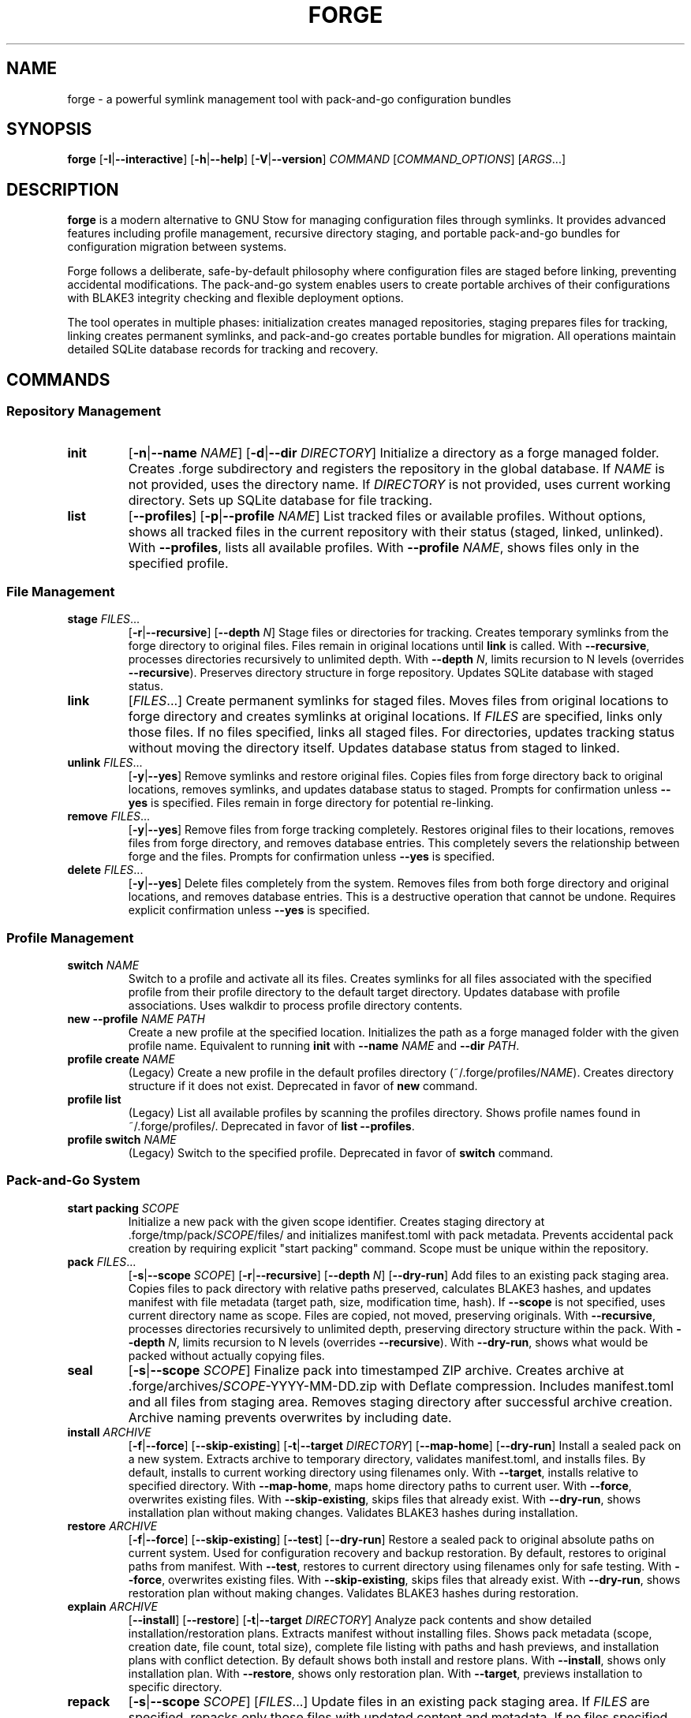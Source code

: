 .TH FORGE 1 "August 2025" "forge 0.4.0" "User Commands"
.SH NAME
forge \- a powerful symlink management tool with pack-and-go configuration bundles
.SH SYNOPSIS
.B forge
[\fB\-I\fR|\fB\-\-interactive\fR]
[\fB\-h\fR|\fB\-\-help\fR]
[\fB\-V\fR|\fB\-\-version\fR]
\fICOMMAND\fR
[\fICOMMAND_OPTIONS\fR]
[\fIARGS\fR...]
.SH DESCRIPTION
.B forge
is a modern alternative to GNU Stow for managing configuration files through symlinks. It provides advanced features including profile management, recursive directory staging, and portable pack-and-go bundles for configuration migration between systems.
.PP
Forge follows a deliberate, safe-by-default philosophy where configuration files are staged before linking, preventing accidental modifications. The pack-and-go system enables users to create portable archives of their configurations with BLAKE3 integrity checking and flexible deployment options.
.PP
The tool operates in multiple phases: initialization creates managed repositories, staging prepares files for tracking, linking creates permanent symlinks, and pack-and-go creates portable bundles for migration. All operations maintain detailed SQLite database records for tracking and recovery. 
.SH COMMANDS
.SS Repository Management
.TP
.B init
[\fB\-n\fR|\fB\-\-name\fR \fINAME\fR]
[\fB\-d\fR|\fB\-\-dir\fR \fIDIRECTORY\fR]
Initialize a directory as a forge managed folder. Creates .forge subdirectory and registers the repository in the global database. If \fINAME\fR is not provided, uses the directory name. If \fIDIRECTORY\fR is not provided, uses current working directory. Sets up SQLite database for file tracking.
.TP
.B list
[\fB\-\-profiles\fR]
[\fB\-p\fR|\fB\-\-profile\fR \fINAME\fR]
List tracked files or available profiles. Without options, shows all tracked files in the current repository with their status (staged, linked, unlinked). With \fB\-\-profiles\fR, lists all available profiles. With \fB\-\-profile\fR \fINAME\fR, shows files only in the specified profile.
.SS File Management
.TP
.B stage \fIFILES\fR...
[\fB\-r\fR|\fB\-\-recursive\fR]
[\fB\-\-depth\fR \fIN\fR]
Stage files or directories for tracking. Creates temporary symlinks from the forge directory to original files. Files remain in original locations until \fBlink\fR is called. With \fB\-\-recursive\fR, processes directories recursively to unlimited depth. With \fB\-\-depth\fR \fIN\fR, limits recursion to N levels (overrides \fB\-\-recursive\fR). Preserves directory structure in forge repository. Updates SQLite database with staged status.
.TP
.B link
[\fIFILES\fR...]
Create permanent symlinks for staged files. Moves files from original locations to forge directory and creates symlinks at original locations. If \fIFILES\fR are specified, links only those files. If no files specified, links all staged files. For directories, updates tracking status without moving the directory itself. Updates database status from staged to linked.
.TP
.B unlink \fIFILES\fR...
[\fB\-y\fR|\fB\-\-yes\fR]
Remove symlinks and restore original files. Copies files from forge directory back to original locations, removes symlinks, and updates database status to staged. Prompts for confirmation unless \fB\-\-yes\fR is specified. Files remain in forge directory for potential re-linking.
.TP
.B remove \fIFILES\fR...
[\fB\-y\fR|\fB\-\-yes\fR]
Remove files from forge tracking completely. Restores original files to their locations, removes files from forge directory, and removes database entries. This completely severs the relationship between forge and the files. Prompts for confirmation unless \fB\-\-yes\fR is specified.
.TP
.B delete \fIFILES\fR...
[\fB\-y\fR|\fB\-\-yes\fR]
Delete files completely from the system. Removes files from both forge directory and original locations, and removes database entries. This is a destructive operation that cannot be undone. Requires explicit confirmation unless \fB\-\-yes\fR is specified.
.SS Profile Management
.TP
.B switch \fINAME\fR
Switch to a profile and activate all its files. Creates symlinks for all files associated with the specified profile from their profile directory to the default target directory. Updates database with profile associations. Uses walkdir to process profile directory contents.
.TP
.B new \-\-profile \fINAME\fR \fIPATH\fR
Create a new profile at the specified location. Initializes the path as a forge managed folder with the given profile name. Equivalent to running \fBinit\fR with \fB\-\-name\fR \fINAME\fR and \fB\-\-dir\fR \fIPATH\fR.
.TP
.B profile create \fINAME\fR
(Legacy) Create a new profile in the default profiles directory (~/.forge/profiles/\fINAME\fR). Creates directory structure if it does not exist. Deprecated in favor of \fBnew\fR command.
.TP
.B profile list
(Legacy) List all available profiles by scanning the profiles directory. Shows profile names found in ~/.forge/profiles/. Deprecated in favor of \fBlist --profiles\fR.
.TP
.B profile switch \fINAME\fR
(Legacy) Switch to the specified profile. Deprecated in favor of \fBswitch\fR command.
.SS Pack-and-Go System
.TP
.B start packing \fISCOPE\fR
Initialize a new pack with the given scope identifier. Creates staging directory at .forge/tmp/pack/\fISCOPE\fR/files/ and initializes manifest.toml with pack metadata. Prevents accidental pack creation by requiring explicit "start packing" command. Scope must be unique within the repository.
.TP
.B pack \fIFILES\fR...
[\fB\-s\fR|\fB\-\-scope\fR \fISCOPE\fR]
[\fB\-r\fR|\fB\-\-recursive\fR]
[\fB\-\-depth\fR \fIN\fR]
[\fB\-\-dry\-run\fR]
Add files to an existing pack staging area. Copies files to pack directory with relative paths preserved, calculates BLAKE3 hashes, and updates manifest with file metadata (target path, size, modification time, hash). If \fB\-\-scope\fR is not specified, uses current directory name as scope. Files are copied, not moved, preserving originals. With \fB\-\-recursive\fR, processes directories recursively to unlimited depth, preserving directory structure within the pack. With \fB\-\-depth\fR \fIN\fR, limits recursion to N levels (overrides \fB\-\-recursive\fR). With \fB\-\-dry\-run\fR, shows what would be packed without actually copying files.
.TP
.B seal
[\fB\-s\fR|\fB\-\-scope\fR \fISCOPE\fR]
Finalize pack into timestamped ZIP archive. Creates archive at .forge/archives/\fISCOPE\fR-YYYY-MM-DD.zip with Deflate compression. Includes manifest.toml and all files from staging area. Removes staging directory after successful archive creation. Archive naming prevents overwrites by including date.
.TP
.B install \fIARCHIVE\fR
[\fB\-f\fR|\fB\-\-force\fR]
[\fB\-\-skip\-existing\fR]
[\fB\-t\fR|\fB\-\-target\fR \fIDIRECTORY\fR]
[\fB\-\-map\-home\fR]
[\fB\-\-dry\-run\fR]
Install a sealed pack on a new system. Extracts archive to temporary directory, validates manifest.toml, and installs files. By default, installs to current working directory using filenames only. With \fB\-\-target\fR, installs relative to specified directory. With \fB\-\-map\-home\fR, maps home directory paths to current user. With \fB\-\-force\fR, overwrites existing files. With \fB\-\-skip\-existing\fR, skips files that already exist. With \fB\-\-dry\-run\fR, shows installation plan without making changes. Validates BLAKE3 hashes during installation.
.TP
.B restore \fIARCHIVE\fR
[\fB\-f\fR|\fB\-\-force\fR]
[\fB\-\-skip\-existing\fR]
[\fB\-\-test\fR]
[\fB\-\-dry\-run\fR]
Restore a sealed pack to original absolute paths on current system. Used for configuration recovery and backup restoration. By default, restores to original paths from manifest. With \fB\-\-test\fR, restores to current directory using filenames only for safe testing. With \fB\-\-force\fR, overwrites existing files. With \fB\-\-skip\-existing\fR, skips files that already exist. With \fB\-\-dry\-run\fR, shows restoration plan without making changes. Validates BLAKE3 hashes during restoration.
.TP
.B explain \fIARCHIVE\fR
[\fB\-\-install\fR]
[\fB\-\-restore\fR]
[\fB\-t\fR|\fB\-\-target\fR \fIDIRECTORY\fR]
Analyze pack contents and show detailed installation/restoration plans. Extracts manifest without installing files. Shows pack metadata (scope, creation date, file count, total size), complete file listing with paths and hash previews, and installation plans with conflict detection. By default shows both install and restore plans. With \fB\-\-install\fR, shows only installation plan. With \fB\-\-restore\fR, shows only restoration plan. With \fB\-\-target\fR, previews installation to specific directory.
.TP
.B repack
[\fB\-s\fR|\fB\-\-scope\fR \fISCOPE\fR]
[\fIFILES\fR...]
Update files in an existing pack staging area. If \fIFILES\fR are specified, repacks only those files with updated content and metadata. If no files specified, repacks all files listed in manifest with current content from disk. Updates BLAKE3 hashes and modification times. Does not re-seal the pack.
.TP
.B unpack \fIFILES\fR...
[\fB\-s\fR|\fB\-\-scope\fR \fISCOPE\fR]
Remove files from pack staging area. Removes specified files from pack directory and removes entries from manifest.toml. Does not affect files in their original locations. Pack remains active for additional files or sealing.
.SH OPTIONS
.TP
.B \-I, \-\-interactive
Use interactive mode (under development)
.TP
.B \-h, \-\-help
Print help information.
.TP
.B \-V, \-\-version
Print version information.
.SH PACK-AND-GO WORKFLOW
The pack-and-go system follows a deliberate workflow for creating portable configuration bundles:
.PP
.B 1. Create Pack
.RS
forge start packing vim_config
.RE
.PP
.B 2. Add Files
.RS
forge pack ~/.vimrc ~/.vim/
.RE
.PP
.B 3. Seal Archive
.RS
forge seal
.RE
.PP
.B 4. Deploy on New System
.RS
# Test installation
.br
forge explain vim_config-2025-06-23.zip
.br
forge install vim_config-2025-06-23.zip --dry-run
.br
# Production installation
.br
forge install vim_config-2025-06-23.zip --target /home/user
.RE
.PP
.B 5. Restore on Current System
.RS
# Recover from backup
.br
forge restore vim_config-2025-06-23.zip --force
.RE
.SH EXAMPLES
.SS Repository Management
Initialize a forge repository in current directory:
.PP
.B forge init
.PP
Initialize a forge repository with custom name and location:
.PP
.B forge init --name my_dotfiles --dir /path/to/config
.PP
List all managed repositories and their status:
.PP
.B forge list
.PP
List all available profiles:
.PP
.B forge list --profiles
.SS File Staging and Linking
Stage individual configuration files:
.PP
.B forge stage ~/.vimrc ~/.bashrc ~/.gitconfig
.PP
Stage a directory with limited recursion depth:
.PP
.B forge stage --depth 2 ~/.config/nvim
.PP
Stage a directory recursively (unlimited depth):
.PP
.B forge stage --recursive ~/.config
.PP
Link all staged files:
.PP
.B forge link
.PP
Link specific files only:
.PP
.B forge link ~/.vimrc ~/.bashrc
.PP
Link all files in a specific directory:
.PP
.B forge link nvim
.SS File Management Operations
Remove symlinks but keep files in forge directory:
.PP
.B forge unlink ~/.vimrc ~/.bashrc
.PP
Remove files from forge tracking completely:
.PP
.B forge remove --yes ~/.old_config
.PP
Delete files permanently from system (DESTRUCTIVE):
.PP
.B forge delete --yes ~/.unwanted_config
.SS Profile Management
Create a new profile at specific location:
.PP
.B forge new --profile work_setup /home/user/work_dotfiles
.PP
Switch to an existing profile:
.PP
.B forge switch development
.PP
Legacy profile commands (deprecated):
.PP
.B forge profile create development
.br
.B forge profile list
.br
.B forge profile switch development
.SS Pack-and-Go Workflow Examples
Create a complete dotfiles backup:
.PP
.B forge start packing complete_backup
.br
.B forge pack ~/.vimrc ~/.bashrc ~/.gitconfig ~/.ssh/config
.br
.B forge pack --scope complete_backup --recursive ~/.config/nvim/
.br
.B forge seal --scope complete_backup
.PP
Create a minimal vim configuration pack:
.PP
.B forge start packing vim_minimal
.br
.B forge pack ~/.vimrc
.br
.B forge pack --recursive ~/.vim/colors/ ~/.vim/plugins/
.br
.B forge seal
.PP
Create a configuration pack with limited depth:
.PP
.B forge start packing configs_shallow
.br
.B forge pack --depth 2 ~/.config/
.br
.B forge seal
.PP
Preview what would be packed (dry-run):
.PP
.B forge pack --recursive --dry-run ~/.dotfiles/
.PP
Preview pack contents before installation:
.PP
.B forge explain vim_minimal-2025-06-23.zip
.PP
Preview installation plan with custom target:
.PP
.B forge explain vim_minimal-2025-06-23.zip --install --target /home/newuser
.PP
Preview restoration plan:
.PP
.B forge explain backup-2025-06-23.zip --restore
.SS Installation Examples
Safe installation (skip existing files):
.PP
.B forge install vim_minimal-2025-06-23.zip --skip-existing
.PP
Force installation (overwrite conflicts):
.PP
.B forge install vim_minimal-2025-06-23.zip --force
.PP
Install to specific directory:
.PP
.B forge install vim_minimal-2025-06-23.zip --target /home/user/configs
.PP
Install with home directory mapping:
.PP
.B forge install backup-2025-06-23.zip --map-home --target /home/newuser
.PP
Dry run installation (preview only):
.PP
.B forge install vim_minimal-2025-06-23.zip --dry-run --target /tmp/test
.SS Restoration Examples
Test restore to current directory (safe):
.PP
.B forge restore backup-2025-06-23.zip --test
.PP
Production restore to original paths:
.PP
.B forge restore backup-2025-06-23.zip --force
.PP
Dry run restoration (preview only):
.PP
.B forge restore backup-2025-06-23.zip --dry-run
.PP
Skip existing files during restoration:
.PP
.B forge restore backup-2025-06-23.zip --skip-existing
.SS Pack Maintenance Examples
Update specific files in an existing pack:
.PP
.B forge repack --scope vim_config ~/.vimrc ~/.vim/vimrc
.PP
Update all files in a pack with current versions:
.PP
.B forge repack --scope complete_backup
.PP
Remove files from a pack:
.PP
.B forge unpack --scope vim_config ~/.vim/deprecated_plugin
.PP
Remove files and reseal pack:
.PP
.B forge unpack ~/.vim/old_config
.br
.B forge seal
.SS Advanced Directory Packing Examples
Pack entire configuration directories with structure preservation:
.PP
.B forge start packing dev_environment
.br
.B forge pack --recursive ~/.config/nvim/ ~/.config/tmux/
.br
.B forge pack --depth 1 ~/.local/bin/
.br
.B forge seal
.PP
Preview complex directory packing before execution:
.PP
.B forge pack --recursive --dry-run ~/.dotfiles/ ~/.scripts/
.PP
Pack with different depth limits for different directories:
.PP
.B forge start packing mixed_configs
.br
.B forge pack --recursive ~/.bashrc ~/.zshrc
.br
.B forge pack --depth 3 ~/.config/
.br
.B forge pack --depth 1 ~/.local/share/applications/
.br
.B forge seal
.SH FILES
.SS Global Configuration
.TP
.I ~/.forge/
Global forge configuration directory containing user-wide settings and managed folder registry.
.TP
.I ~/.forge/config.db
Global SQLite database tracking all managed repositories, file associations, and profile mappings across the system.
.TP
.I ~/.forge/profiles/
Default location for legacy profile directories. Each subdirectory represents a profile containing configuration files.
.SS Local Repository Structure
.TP
.I .forge/
Local repository metadata directory created by \fBforge init\fR. Contains all repository-specific data and temporary files.
.TP
.I .forge/database.db
Local SQLite database for the current repository. Tracks staged files, linked files, and their status within this repository.
.TP
.I .forge/tmp/
Temporary directory for various forge operations including pack staging and file processing.
.TP
.I .forge/tmp/pack/
Pack staging areas created by \fBforge start packing\fR. Each pack scope gets its own subdirectory.
.TP
.I .forge/tmp/pack/SCOPE/
Individual pack staging directory containing files and manifest for a specific pack scope.
.TP
.I .forge/tmp/pack/SCOPE/files/
Directory containing actual files being packed, preserving their relative path structure from source.
.TP
.I .forge/tmp/pack/SCOPE/manifest.toml
Pack manifest file containing metadata, file listings, BLAKE3 hashes, and target paths for the pack.
.TP
.I .forge/archives/
Directory containing sealed pack archives created by \fBforge seal\fR. Archives are named with scope and timestamp.
.TP
.I .forge/archives/SCOPE-YYYY-MM-DD.zip
Individual sealed pack archive containing manifest.toml and all packed files with Deflate compression.
.SS Tracked Files
.TP
.I REPOSITORY_PATH/
The main repository directory initialized with \fBforge init\fR. Contains actual configuration files managed by forge.
.TP
.I REPOSITORY_PATH/filename
Configuration files moved here from their original locations after \fBforge link\fR. Original locations contain symlinks.
.TP
.I REPOSITORY_PATH/directory/
Subdirectories preserving the structure of recursively staged directory trees.
.SS Temporary Files
.TP
.I /tmp/forge_*
Temporary files and directories created during pack operations, automatically cleaned up after successful completion.
.TP
.I /tmp/forge_extract_*
Temporary extraction directories used during \fBforge install\fR, \fBforge restore\fR, and \fBforge explain\fR operations.
.SH EXIT STATUS
.B forge
exits with status 0 on success, and >0 if an error occurs.
.SH SECURITY
.SS File Integrity Protection
Forge employs BLAKE3 cryptographic hashing for comprehensive file integrity verification in pack-and-go archives. Each file in a pack has its BLAKE3 hash calculated during \fBforge pack\fR and stored in the manifest.toml. During \fBforge install\fR or \fBforge restore\fR operations, file hashes are recalculated and verified against manifest values. Hash mismatches trigger warnings and cause affected files to be skipped, preventing corruption or tampering.
.PP
BLAKE3 provides superior security and performance compared to traditional hash functions, offering cryptographic strength against collision attacks while maintaining fast computation speeds for large configuration files.
.SS Pack Archive Security
Pack manifests (manifest.toml) contain comprehensive metadata including original absolute file paths, file sizes, modification timestamps, and BLAKE3 hash values. This metadata enables detection of:
.IP \(bu 4
File corruption during transfer or storage
.IP \(bu 4
Unauthorized modifications to pack contents
.IP \(bu 4
Incomplete or interrupted installations
.IP \(bu 4
Path traversal attempts during extraction
.SS Verification Best Practices
Users should always verify pack sources and contents before installation:
.IP \(bu 4
Use \fBforge explain\fR to inspect pack contents and installation plans
.IP \(bu 4
Review file paths for unexpected locations or path traversal attempts
.IP \(bu 4
Verify pack creation dates and sources match expectations
.IP \(bu 4
Use \fB--dry-run\fR flags to preview operations before execution
.SS Path Security
Pack installation and restoration operations include path validation to prevent:
.IP \(bu 4
Path traversal attacks using "../" sequences
.IP \(bu 4
Installation outside intended directory boundaries
.IP \(bu 4
Overwriting critical system files
.IP \(bu 4
Symlink attacks attempting to redirect file operations
.SS Database Security
SQLite databases (.forge/database.db and ~/.forge/config.db) contain file tracking information and repository metadata. These databases are created with appropriate filesystem permissions and include integrity checks to detect corruption. Regular users cannot modify tracking information through direct database access.
.SS Symlink Safety
Forge creates and manages symlinks with careful validation:
.IP \(bu 4
Target validation prevents links to non-existent or invalid paths
.IP \(bu 4
Existing symlinks are verified before modification
.IP \(bu 4
Recursive symlink detection prevents infinite loops
.IP \(bu 4
Permission preservation maintains original file access controls
.SH ENVIRONMENT
.TP
.B HOME
Used to determine the default location for global configuration directory (~/.forge/) and legacy profile storage (~/.forge/profiles/).
.TP
.B CARGO_MANIFEST_DIR
Used during build process to locate the man page file for installation. Not used during runtime.
.TP
.B TMPDIR, TMP, TEMP
Used by the tempfile crate to determine temporary directory location for pack extraction operations. Defaults to /tmp on Unix systems.
.SH DIAGNOSTICS
.SS Common Error Messages
.TP
.B "No managed folders found. Please run 'forge init' first."
Indicates that forge cannot find any initialized repositories. Run \fBforge init\fR in the desired directory to create a new repository.
.TP
.B "Target already exists in forge folder"
Occurs during staging when a file with the same name already exists in the forge directory. Use a different name or remove the existing file.
.TP
.B "File not found in staging"
Indicates that \fBforge link\fR was called on a file that has not been staged. Use \fBforge stage\fR first to prepare the file for linking.
.TP
.B "Hash mismatch detected"
Occurs during pack installation when a file's BLAKE3 hash doesn't match the manifest. The file may be corrupted or tampered with.
.TP
.B "Pack scope already exists"
Indicates that \fBforge start packing\fR was called with a scope name that already has an active pack. Use a different scope name or complete the existing pack.
.SS Debugging Information
Forge provides detailed error messages including file paths, operation contexts, and suggested remediation steps. For additional debugging:
.IP \(bu 4
Check file permissions on forge directories and configuration files
.IP \(bu 4
Verify that target directories exist and are writable
.IP \(bu 4
Use \fB--dry-run\fR flags to preview operations without making changes
.IP \(bu 4
Run \fBforge list\fR to verify repository state and file tracking status
.SH KNOWN ISSUES
.SS File System Limitations
.IP \(bu 4
Symlink creation may fail on filesystems that don't support symbolic links (e.g., FAT32, some network filesystems)
.IP \(bu 4
Very long file paths may cause issues on systems with path length limitations
.IP \(bu 4
Case-sensitive filesystems may cause conflicts when moving between different systems
.SS Pack-and-Go Limitations
.IP \(bu 4
Pack archives do not preserve file permissions or ownership metadata
.IP \(bu 4
Symbolic links within packed files are converted to regular files
.IP \(bu 4
Special files (device files, named pipes) are not supported in packs
.IP \(bu 4
Archive timestamps use local timezone and may not be portable across time zones
.SS Database Consistency
.IP \(bu 4
Concurrent access to the same repository from multiple forge instances may cause database locking issues
.IP \(bu 4
Manual file system operations outside of forge may cause database inconsistencies
.IP \(bu 4
System crashes during file operations may leave databases in inconsistent states
.SS Legacy Compatibility
.IP \(bu 4
Profile commands (\fBforge profile\fR) are deprecated and may be removed in future versions
.IP \(bu 4
Changes to pack manifest format may cause compatibility issues with archives created by older versions
.SH FUTURE FEATURES
.SS Planned Enhancements
.IP \(bu 4
Interactive mode (\fB-I\fR, \fB--interactive\fR) for guided repository management
.IP \(bu 4
Shell completion for bash, zsh, and fish shells
.IP \(bu 4
Restore logging with detailed installation/restoration reports
.IP \(bu 4
Configuration file for default settings and preferences
.IP \(bu 4
Support for Git integration and version control workflows
.IP \(bu 4
Network-based pack sharing and repository synchronization
.IP \(bu 4
Plugin system for extending forge functionality
.IP \(bu 4
Graphical user interface for repository management
.SS Compatibility Considerations
Future versions will maintain backward compatibility for:
.IP \(bu 4
Existing pack archive formats and manifests
.IP \(bu 4
SQLite database schemas and migration paths
.IP \(bu 4
Core command-line interface and argument structure
.IP \(bu 4
File system layout and directory organization
.SH AUTHOR
Written by jwl.
.SH REPORTING BUGS
Report bugs to the GitHub issue tracker: <https://github.com/jwliles/rust-forge/issues>
.PP
When reporting bugs, please include:
.IP \(bu 4
forge version (\fBforge --version\fR)
.IP \(bu 4
Operating system and version
.IP \(bu 4
Complete command line that triggered the issue
.IP \(bu 4
Full error message and stack trace if available
.IP \(bu 4
Relevant file paths and repository structure
.PP
For feature requests, enhancement suggestions, or general discussion, use the GitHub Discussions feature or create an enhancement issue with the "enhancement" label.
.SH COPYRIGHT
Copyright \(co 2025 jwl. License GPL-3.0-or-later: <https://www.gnu.org/licenses/gpl-3.0.html>.
.PP
This is free software: you are free to change and redistribute it under the terms of the GNU General Public License as published by the Free Software Foundation, either version 3 of the License, or (at your option) any later version.
.PP
There is NO WARRANTY, to the extent permitted by law. This program is distributed in the hope that it will be useful, but WITHOUT ANY WARRANTY; without even the implied warranty of MERCHANTABILITY or FITNESS FOR A PARTICULAR PURPOSE. See the GNU General Public License for more details.
.SH SEE ALSO
.BR stow (8),
.BR ln (1),
.BR rsync (1),
.BR git (1),
.BR symlink (2),
.BR blake3sum (1),
.BR zip (1),
.BR sqlite3 (1)
.PP
Online documentation and examples: <https://github.com/jwliles/rust-forge/wiki>
.PP
For GNU Stow users transitioning to forge, see the migration guide in the project documentation.